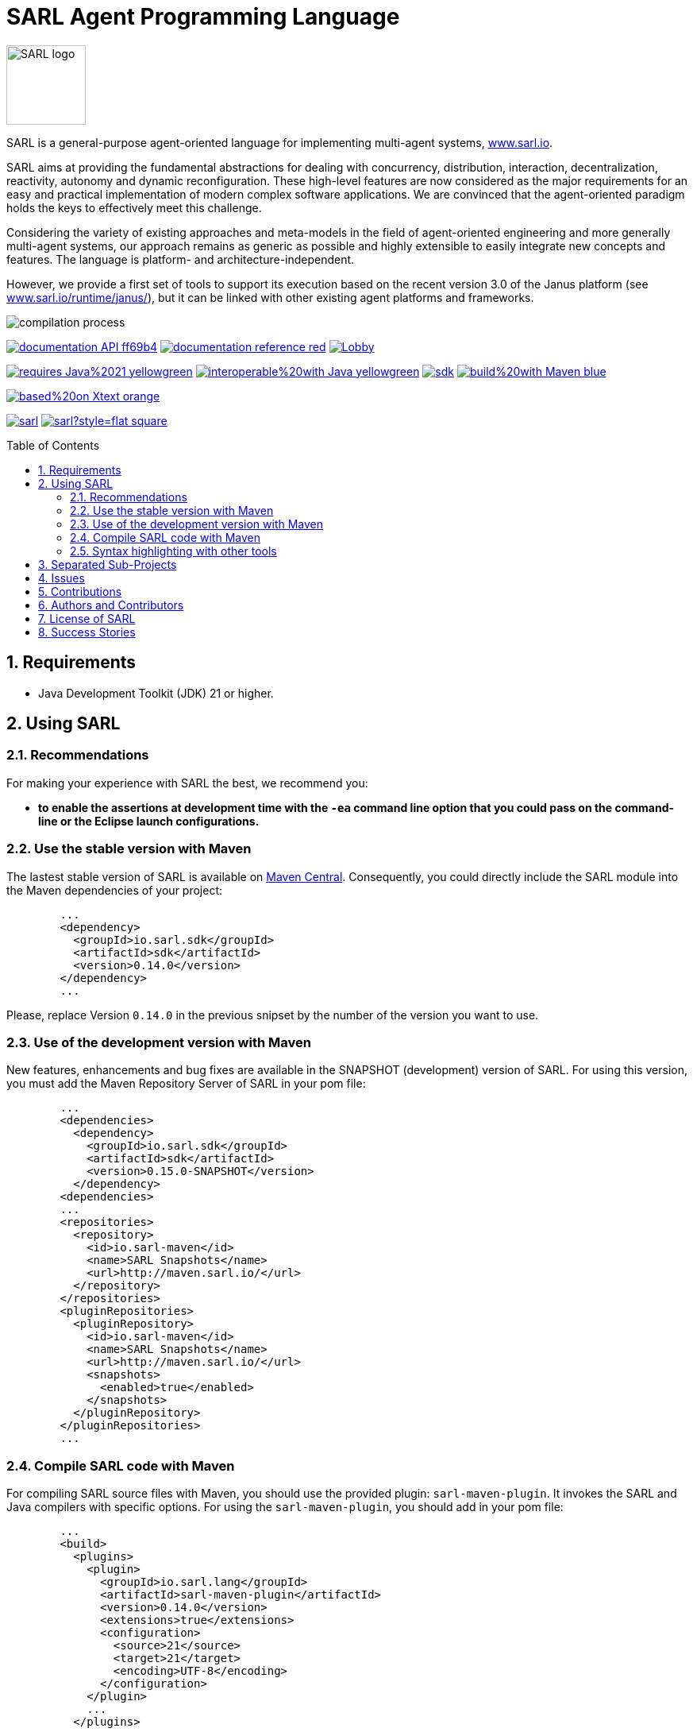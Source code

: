 = SARL Agent Programming Language
:toc: right
:toc-placement!:
:hide-uri-scheme:

image:http://www.sarl.io/images/SARL-logo.png[width=100]

SARL is a general-purpose agent-oriented language for implementing multi-agent systems, http://www.sarl.io.

SARL aims at providing the fundamental abstractions for dealing with concurrency, distribution, interaction, decentralization, reactivity, autonomy and dynamic reconfiguration. 
These high-level features are now considered as the major requirements for an easy and practical implementation of modern complex software applications. 
We are convinced that the agent-oriented paradigm holds the keys to effectively meet this challenge.

Considering the variety of existing approaches and meta-models in the field of agent-oriented engineering and more generally multi-agent systems, our approach remains as generic as possible and highly extensible to easily integrate new concepts and features. The language is platform- and architecture-independent. 

However, we provide a first set of tools to support its execution based on the recent version 3.0 of the Janus platform (see http://www.sarl.io/runtime/janus/), but it can be linked with other existing agent platforms and frameworks. 

image:http://www.sarl.io/docs/official/compilation/compilation_process.png[align="center"]


image:https://img.shields.io/badge/documentation-API-ff69b4.svg?style=flat-square[link=http://www.sarl.io/docs/api/index.html]
image:https://img.shields.io/badge/documentation-reference-red.svg?style=flat-square[link=http://www.sarl.io/docs/official/index.html]
image:https://badges.gitter.im/sarl/Lobby.svg[link=https://gitter.im/sarl/Lobby]


image:https://img.shields.io/badge/requires-Java%2021-yellowgreen.svg?style=flat-square[link=https://www.java.com]
image:https://img.shields.io/badge/interoperable%20with-Java-yellowgreen.svg?style=flat-square[link=https://www.java.com]
image:https://img.shields.io/maven-central/v/io.sarl.sdk/sdk.svg?label=available%20on%20Maven%20Central[link=http://search.maven.org/#search%7Cga%7C1%7Cio.sarl]
image:https://img.shields.io/badge/build%20with-Maven-blue.svg?style=flat-square[link=http://maven.apache.org]


image:https://img.shields.io/badge/based%20on-Xtext-orange.svg?style=flat-square[link=https://eclipse.org/Xtext]



image:https://img.shields.io/github/license/sarl/sarl.svg?style=flat-square[link=https://opensource.org/licenses/Apache-2.0]
image:https://cla-assistant.io/readme/badge/sarl/sarl?style=flat-square[link=https://cla-assistant.io/sarl/sarl]



toc::[]

== 1. Requirements

* Java Development Toolkit (JDK) 21 or higher.

== 2. Using SARL

=== 2.1. Recommendations

For making your experience with SARL the best, we recommend you:

* *to enable the assertions at development time with the `-ea` command line option that you could pass on the command-line or the Eclipse launch configurations.*

=== 2.2. Use the stable version with Maven

The lastest stable version of SARL is available on link:http://search.maven.org/[Maven Central].
Consequently, you could directly include the SARL module into the Maven dependencies of your project:

```xml
	...
	<dependency>
	  <groupId>io.sarl.sdk</groupId>
	  <artifactId>sdk</artifactId>
	  <version>0.14.0</version>
	</dependency>
	...
```

Please, replace Version `0.14.0` in the previous snipset by the number of the version you want to use.

=== 2.3. Use of the development version with Maven

New features, enhancements and bug fixes are available in the SNAPSHOT (development) version of SARL.
For using this version, you must add the Maven Repository Server of SARL in your pom file:

```xml
	...
	<dependencies>
	  <dependency>
	    <groupId>io.sarl.sdk</groupId>
	    <artifactId>sdk</artifactId>
	    <version>0.15.0-SNAPSHOT</version>
	  </dependency>
	<dependencies>
	...
	<repositories>
	  <repository>
	    <id>io.sarl-maven</id>
	    <name>SARL Snapshots</name>
	    <url>http://maven.sarl.io/</url>
	  </repository>
	</repositories>
	<pluginRepositories>
    	  <pluginRepository>
	    <id>io.sarl-maven</id>
	    <name>SARL Snapshots</name>
	    <url>http://maven.sarl.io/</url>
	    <snapshots>
	      <enabled>true</enabled>
	    </snapshots>
	  </pluginRepository>
	</pluginRepositories>
	...
```

=== 2.4. Compile SARL code with Maven

For compiling SARL source files with Maven, you should use the provided plugin: `sarl-maven-plugin`.
It invokes the SARL and Java compilers with specific options.
For using the `sarl-maven-plugin`, you should add in your pom file:

```xml
	...
	<build>
	  <plugins>
	    <plugin>
	      <groupId>io.sarl.lang</groupId>
	      <artifactId>sarl-maven-plugin</artifactId>
	      <version>0.14.0</version>
	      <extensions>true</extensions>
	      <configuration>
	        <source>21</source>
	        <target>21</target>
	        <encoding>UTF-8</encoding>
	      </configuration>
	    </plugin>
	    ...
	  </plugins>
	  ...
	</build>
	...
```

Please, replace Version `0.14.0` in the previous snipset by the number of the version you want to use.

CAUTION: Do not forget to set the `extensions` flag to `true`.

=== 2.5. Syntax highlighting with other tools

Several style specifications are provided for syntax highlighting in third party tools.
Style specifications are provided for:

* link:./sarl-lang/formatting-styles/textmate/sarl.tmLanguage[Atom] (TextMate language definition)
* link:./sarl-lang/formatting-styles/source-highlight/sarl.lang[GNU source-highlight]
* link:./sarl-lang/formatting-styles/prettify/lang-sarl.js[Google Prettify]
* link:./sarl-lang/formatting-styles/gtk/sarl.lang[Gtk source view] (including gedit)
* LaTeX:
** LaTeX listing: link:./sarl-lang/formatting-styles/latex/sarl-listing.sty[monochrom], link:./sarl-lang/formatting-styles/latex/sarl-colorized-listing.sty[color]
** link:./sarl-lang/formatting-styles/latex/sarl-beamer-listing.sty[LaTeX Beamer]
* link:./sarl-lang/formatting-styles/pygments/sarlexer/sarl.py[Pygments]
* link:./sarl-lang/formatting-styles/textmate/sarl.tmLanguage[Sublime Text] (TextMate language definition)
* link:./sarl-lang/formatting-styles/textmate/sarl.tmLanguage[TextMate] (or link:./sarl-lang/formatting-styles/textmate/sarl.plist[plist definition]) 
* link:./sarl-lang/formatting-styles/vim/sarl.vim[Vim] 

== 3. Separated Sub-Projects

The SARL project is splitted into different sub-projects that may be compiled independently. Each project is dedicated to a specific set of features and tools. These sub-projects are:

* link:./sarl-bom[sarl-bom]: Provide the Build-of-Material, i.e., a shared list of Maven dependency, for all the SARL sub-projects;
* link:./sarl-baseutils[sarl-baseutils]: Set of Maven artifacts that are independent of SARL but needed to build the SARL artifacts;
* link:./sarl-lang[sarl-lang]: Provides the language definition, the associated compiler (including the Maven plugin) and code formatting styles for different text editors;
* link:./sarl-sdk[sarl-sdk]: Set of Maven artifacts that constitute the SDK for all the SARL developers;
* link:./sarl-apputils[sarl-apputils]: Shared projects for building applications that are using a SARL compiler;
* link:./sarl-sre[sarl-sre]: SARL runtime environment (or SARL virtual machine);
* link:./sarl-docs[sarl-docs]: Tools and Doclet for the generation of the documentation, including the API documentation pages;
* link:./sarl-cli[sarl-cli]: Set of command-line tools (sarlc, sarldoc, janus...);
* link:./sarl-bspl[sarl-bspl]: SARL implementation of the BSPL protocol language;
* link:./sarl-eclipse[sarl-eclipse]: Eclipse-based editor for SARL;
* link:./sarl-officialdoc[sarl-officialdoc]: Markdown files of the official documentation of SARL.


== 4. Issues

Issues related to SARL are tracked on link:https://github.com/sarl/sarl/issues[GitHub]
You must use this issue tracker to report and follow your issues.

Additionally, you could have a look on the SARL developers' working plan on link:https://huboard.com/sarl/sarl[Huboard].

== 5. Contributions

Any contribution to the SARL is welcome.
Please read the link:./CONTRIBUTING.adoc[guidelines for contributors].

== 6. Authors and Contributors

* image:https://avatars.githubusercontent.com/-[width="50px",link=https://www.unito.it/persone/mbaldoni] Matteo BALDONI, BSPL protocol implementation in SARL toolchain.
* image:https://avatars.githubusercontent.com/-[width="50px",link=http://informatica.unito.it/persone/cristina.baroglio] Critina BAROGLIO, BSPL protocol implementation in SARL toolchain.
* image:https://avatars.githubusercontent.com/klmp200[width="50px",link=https://github.com/klmp200] Antoine BARTUCCIO, fireworks and Sierpinski fractal examples.
* image:https://avatars.githubusercontent.com/Lomadriel[width="50px",link=https://github.com/gb96] Gérôme BOULMIER, game of life example.
* image:https://avatars.githubusercontent.com/gb96[width="50px",link=https://github.com/gb96] Greg BOWERING, fixes for localization support within the fireworks example.
* image:https://avatars.githubusercontent.com/m-ezzat[width="50px",link=https://github.com/m-ezzat] Mohamed EZZAT, code cleaning and optimization.
* image:https://avatars.githubusercontent.com/ThomasFarrenkopf[width="50px",link=https://github.com/ThomasFarrenkopf] Thomas FARRENKOPF, documentation contributor.
* image:https://avatars.githubusercontent.com/jgfoster[width="50px",link=https://github.com/jgfoster] James FOSTER, documentation contributor.
* image:https://avatars.githubusercontent.com/gallandarakhneorg[width="50px",link=https://github.com/gallandarakhneorg] link:http://www.ciad-lab.fr/stephane_galland/[Stéphane GALLAND], founder, original and active author.
* image:https://avatars.githubusercontent.com/ngaud[width="50px",link=https://github.com/ngaud] link:http://www.ciad-lab.fr/nicolas_gaud/[Nicolas GAUD], founder, original and active author.
* image:https://avatars.githubusercontent.com/jjst[width="50px",link=https://github.com/jjst] Jeremie JOST, documentation contributor.
* image:https://avatars.githubusercontent.com/alexandrelombard[width="50px",link=https://github.com/alexandrelombard] link:http://www.ciad-lab.fr/alexandre_lombard/[Alexandre LOMBARD], active author.
* image:https://avatars.githubusercontent.com/-[width="50px",link=https://www.unito.it/persone/rmicaliz] Roberto MICALIZIO, BSPL protocol implementation in SARL toolchain.
* image:https://avatars.githubusercontent.com/RyuzakiKK[width="50px",link=https://github.com/RyuzakiKK] Ludovico de NITTIS, documentation contributor.
* image:https://avatars.githubusercontent.com/pinam45[width="50px",link=https://github.com/pinam45] Maxime PINARD, game of life example.
* image:https://avatars.githubusercontent.com/tpiotrow[width="50px",link=https://github.com/tpiotrow] Thomas PIOTROWSKI, maven configuration.
* image:https://avatars.githubusercontent.com/srodriguez[width="50px",link=https://github.com/srodriguez] link:http://www.sebastianrodriguez.com.ar[Sebastian RODRIGUEZ], founder, original and active author.
* image:https://avatars.githubusercontent.com/ssardina[width="50px",link=https://github.com/ssardina] Sebastian SARDINA, documentation contributor.
* image:https://avatars.githubusercontent.com/stefanotedeschi[width="50px",link=https://github.com/stefanotedeschi] Stefano TEDESCHI, BSPL protocol implementation in SARL toolchain.


== 7. License of SARL

SARL is distributed under the link:./LICENSE[Apache v2 license], and is copyrigthed to the original authors and the other authors, as expressed in the link:./NOTICE[NOTICE].

== 8. Success Stories

SARL was successfully used by multiple projects. They are listed on the link:http://www.sarl.io/community/index.html[official SARL website].

